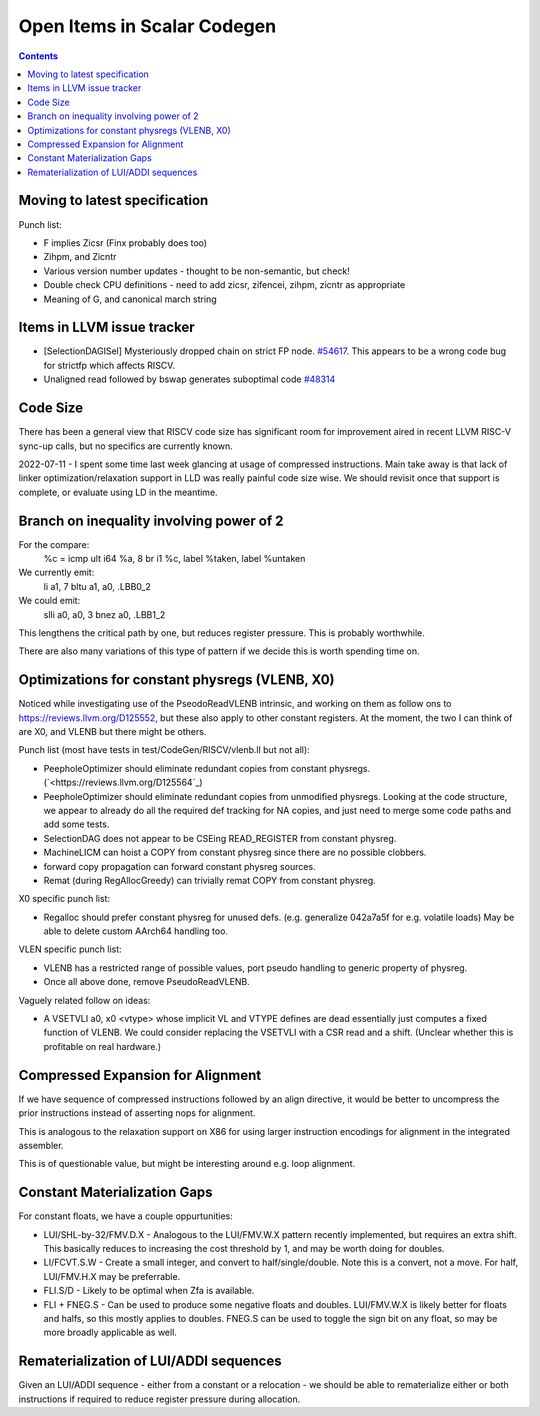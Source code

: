 -------------------------------------------------
Open Items in Scalar Codegen
-------------------------------------------------

.. contents::

Moving to latest specification
==============================

Punch list:

* F implies Zicsr (Finx probably does too)
* Zihpm, and Zicntr
* Various version number updates - thought to be non-semantic, but check!
* Double check CPU definitions - need to add zicsr, zifencei, zihpm, zicntr as appropriate
* Meaning of G, and canonical march string


Items in LLVM issue tracker
============================

*  [SelectionDAGISel] Mysteriously dropped chain on strict FP node. `#54617 <https://github.com/llvm/llvm-project/issues/54617>`_.  This appears to be a wrong code bug for strictfp which affects RISCV.
*  Unaligned read followed by bswap generates suboptimal code `#48314 <https://github.com/llvm/llvm-project/issues/48314>`_


Code Size
=========

There has been a general view that RISCV code size has significant room for improvement aired in recent LLVM RISC-V sync-up calls, but no specifics are currently known.

2022-07-11 - I spent some time last week glancing at usage of compressed instructions.  Main take away is that lack of linker optimization/relaxation support in LLD was really painful code size wise.  We should revisit once that support is complete, or evaluate using LD in the meantime.


Branch on inequality involving power of 2
=========================================

For the compare:
  %c = icmp ult i64 %a, 8
  br i1 %c, label %taken, label %untaken

We currently emit:
    li    a1, 7
    bltu    a1, a0, .LBB0_2

We could emit:
    slli    a0, a0, 3
    bnez    a0, .LBB1_2

This lengthens the critical path by one, but reduces register pressure.  This is probably worthwhile.

There are also many variations of this type of pattern if we decide this is worth spending time on.  
   
Optimizations for constant physregs (VLENB, X0)
===============================================

Noticed while investigating use of the PseodoReadVLENB intrinsic, and working on them as follow ons to `<https://reviews.llvm.org/D125552>`_, but these also apply to other constant registers.  At the moment, the two I can think of are X0, and VLENB but there might be others.

Punch list (most have tests in test/CodeGen/RISCV/vlenb.ll but not all):

* PeepholeOptimizer should eliminate redundant copies from constant physregs. (`<https://reviews.llvm.org/D125564`_)
* PeepholeOptimizer should eliminate redundant copies from unmodified physregs.  Looking at the code structure, we appear to already do all the required def tracking for NA copies, and just need to merge some code paths and add some tests.
* SelectionDAG does not appear to be CSEing READ_REGISTER from constant physreg.
* MachineLICM can hoist a COPY from constant physreg since there are no possible clobbers.
* forward copy propagation can forward constant physreg sources.
* Remat (during RegAllocGreedy) can trivially remat COPY from constant physreg.

X0 specific punch list:

* Regalloc should prefer constant physreg for unused defs.  (e.g. generalize 042a7a5f for e.g. volatile loads)  May be able to delete custom AArch64 handling too.

VLEN specific punch list:

* VLENB has a restricted range of possible values, port pseudo handling to generic property of physreg.
* Once all above done, remove PseudoReadVLENB.


Vaguely related follow on ideas:

* A VSETVLI a0, x0 <vtype> whose implicit VL and VTYPE defines are dead essentially just computes a fixed function of VLENB.  We could consider replacing the VSETVLI with a CSR read and a shift.  (Unclear whether this is profitable on real hardware.)


Compressed Expansion for Alignment
==================================

If we have sequence of compressed instructions followed by an align directive, it would be better to uncompress the prior instructions instead of asserting nops for alignment.

This is analogous to the relaxation support on X86 for using larger instruction encodings for alignment in the integrated assembler.

This is of questionable value, but might be interesting around e.g. loop alignment.

Constant Materialization Gaps
=============================

For constant floats, we have a couple oppurtunities:

* LUI/SHL-by-32/FMV.D.X - Analogous to the LUI/FMV.W.X pattern recently implemented, but requires an extra shift.  This basically reduces to increasing the cost threshold by 1, and may be worth doing for doubles.  
* LI/FCVT.S.W - Create a small integer, and convert to half/single/double.  Note this is a convert, not a move.  For half, LUI/FMV.H.X may be preferrable.
* FLI.S/D - Likely to be optimal when Zfa is available.
* FLI + FNEG.S - Can be used to produce some negative floats and doubles.  LUI/FMV.W.X is likely better for floats and halfs, so this mostly applies to doubles.  FNEG.S can be used to toggle the sign bit on any float, so may be more broadly applicable as well.


Rematerialization of LUI/ADDI sequences
=======================================

Given an LUI/ADDI sequence - either from a constant or a relocation - we should be able to rematerialize either or both instructions if required to reduce register pressure during allocation.
